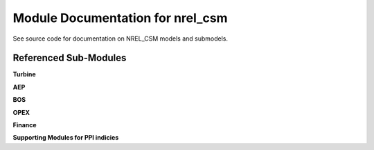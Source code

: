 Module Documentation for nrel_csm
----------------------------------

See source code for documentation on NREL_CSM models and submodels.

.. module:: wisdem.nrel_csm.csm
.. class:: csm


Referenced Sub-Modules
=============================

**Turbine**

.. module:: wisdem.nrel_csm.csmBlades
.. class:: csmBlades
.. module:: wisdem.nrel_csm.csmHub
.. class:: csmHub
.. module:: wisdem.nrel_csm.csmNacelle
.. class:: LowSpdShaft
.. class:: Gearbox
.. class:: Generator
.. class:: csmNacelle
.. module:: wisdem.nrel_csm.csmTower
.. class:: csmTower
.. module:: wisdem.nrel_csm.csmTurbine
.. class:: csmTurbine

**AEP**

.. module:: wisdem.nrel_csm.csmDriveEfficiency
.. interface:: DriveEfficiencyModel
.. class:: csmDriveEfficiency
.. module:: wisdem.nrel_csm.csmPowerCurve
.. class:: csmPowerCurve
.. module:: wisdem.nrel_csm.csmAEP
.. class:: csmAEP

**BOS**

.. module:: wisdem.nrel_csm.csmBOS
.. class:: csmBOS

**OPEX**

.. module:: wisdem.nrel_csm.csmOM
.. class:: csmOM

**Finance**

.. module:: wisdem.nrel_csm.csmFinance
.. class:: csmFinance

**Supporting Modules for PPI indicies**

.. module:: wisdem.nrel_csm.csmPPI
.. class:: PPI
.. class:: Escalator
.. class:: PPITbl
